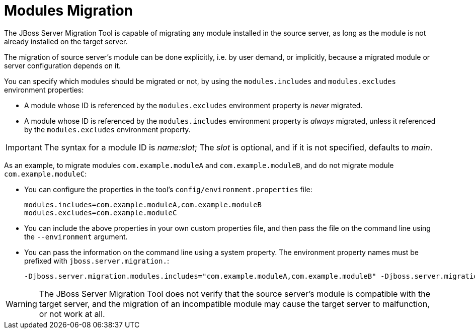 = Modules Migration

The JBoss Server Migration Tool is capable of migrating any module installed in the source server, as long as the module is not already installed on the target server.

The migration of source server's module can be done explicitly, i.e. by user demand, or implicitly, because a migrated module or server configuration depends on it.

You can specify which modules should be migrated or not, by using the `modules.includes` and `modules.excludes` environment properties:

    * A module whose ID is referenced by the `modules.excludes` environment property is _never_ migrated.
    * A module whose ID is referenced by the `modules.includes` environment property is _always_ migrated, unless it referenced by the `modules.excludes` environment property.

IMPORTANT: The syntax for a module ID is _name:slot_; The _slot_ is optional, and if it is not specified, defaults to _main_.

As an example, to migrate modules `com.example.moduleA` and `com.example.moduleB`, and do not migrate module `com.example.moduleC`:

* You can configure the properties in the tool's `config/environment.properties` file:
+
[source,options="nowrap"]
----
modules.includes=com.example.moduleA,com.example.moduleB
modules.excludes=com.example.moduleC
----
* You can include the above properties in your own custom properties file, and then pass the file on the command line using the `--environment` argument.
* You can pass the information on the command line using a system property. The environment property names must be prefixed with `jboss.server.migration.`:
+
[source,options="nowrap"]
----
-Djboss.server.migration.modules.includes="com.example.moduleA,com.example.moduleB" -Djboss.server.migration.modules.excludes="com.example.moduleC"
----

WARNING: The JBoss Server Migration Tool does not verify that the source server's module is compatible with the target server, and the migration of an incompatible module may cause the target server to malfunction, or not work at all.
